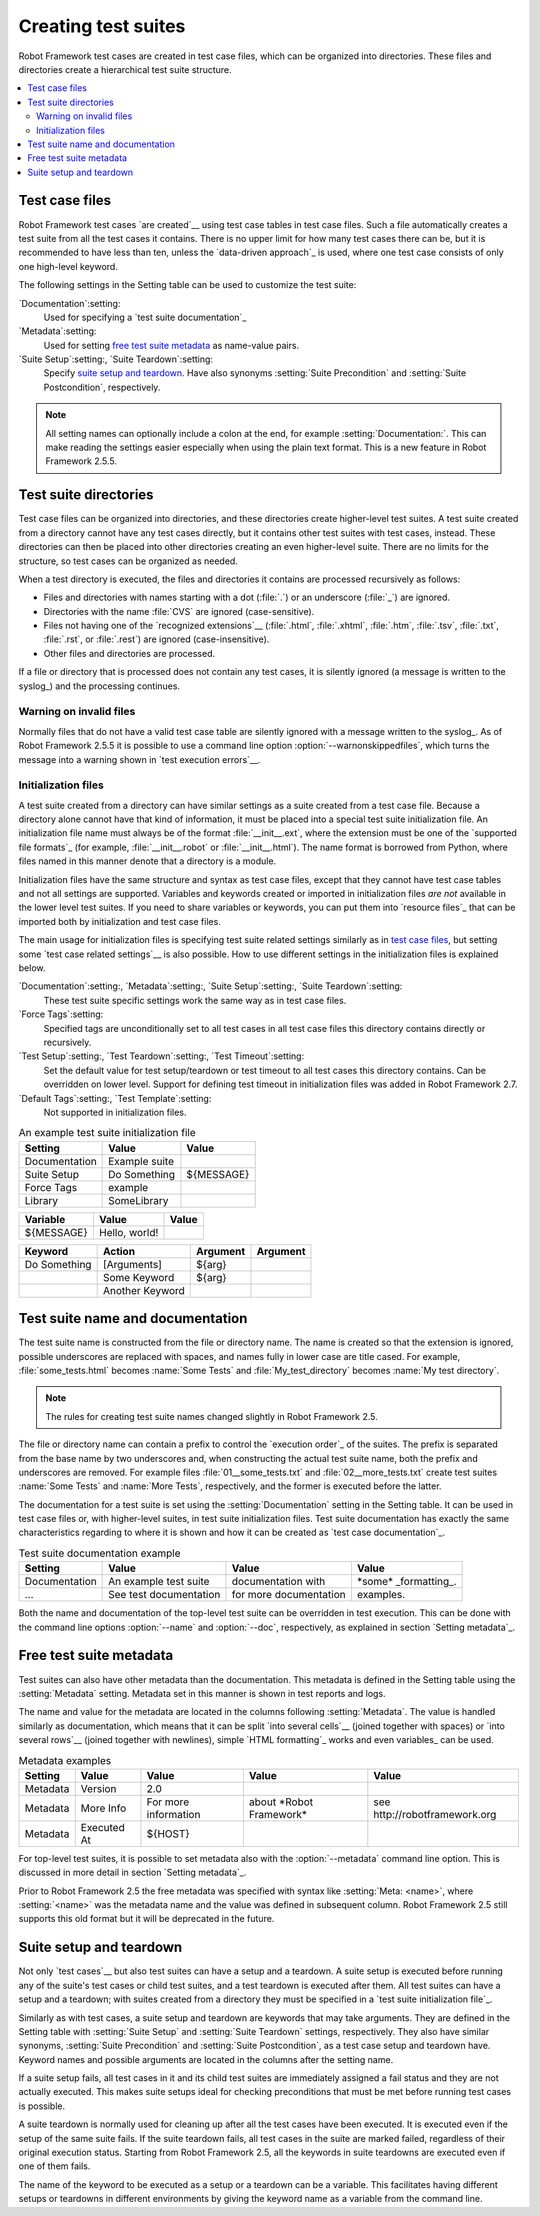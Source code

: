 Creating test suites
====================

Robot Framework test cases are created in test case files, which can
be organized into directories. These files and directories create a
hierarchical test suite structure.

.. contents::
   :depth: 2
   :local:

Test case files
---------------

Robot Framework test cases `are created`__ using test case tables in
test case files. Such a file automatically creates a test suite from
all the test cases it contains. There is no upper limit for how many
test cases there can be, but it is recommended to have less than ten,
unless the `data-driven approach`_ is used, where one test case consists of
only one high-level keyword.

The following settings in the Setting table can be used to customize the
test suite:

`Documentation`:setting:
   Used for specifying a `test suite documentation`_
`Metadata`:setting:
   Used for setting `free test suite metadata`_ as name-value
   pairs.
`Suite Setup`:setting:, `Suite Teardown`:setting:
   Specify `suite setup and teardown`_. Have also synonyms
   :setting:`Suite Precondition` and :setting:`Suite Postcondition`, respectively.

.. note:: All setting names can optionally include a colon at the end, for
      example :setting:`Documentation:`. This can make reading the settings easier
      especially when using the plain text format. This is a
      new feature in Robot Framework 2.5.5.

__ `Test case syntax`_

Test suite directories
----------------------

Test case files can be organized into directories, and these
directories create higher-level test suites. A test suite created from
a directory cannot have any test cases directly, but it contains
other test suites with test cases, instead. These directories can then be
placed into other directories creating an even higher-level suite. There
are no limits for the structure, so test cases can be organized
as needed.

When a test directory is executed, the files and directories it
contains are processed recursively as follows:

- Files and directories with names starting with a dot (:file:`.`) or an
  underscore (:file:`_`) are ignored.
- Directories with the name :file:`CVS` are ignored (case-sensitive).
- Files not having one of the `recognized extensions`__ (:file:`.html`,
  :file:`.xhtml`, :file:`.htm`, :file:`.tsv`, :file:`.txt`, :file:`.rst`,
  or :file:`.rest`) are ignored (case-insensitive).
- Other files and directories are processed.

If a file or directory that is processed does not contain any test
cases, it is silently ignored (a message is written to the syslog_)
and the processing continues.

__ `Supported file formats`_

Warning on invalid files
~~~~~~~~~~~~~~~~~~~~~~~~

Normally files that do not have a valid test case table are silently ignored
with a message written to the syslog_. As of Robot Framework 2.5.5 it is
possible to use a command line option :option:`--warnonskippedfiles`, which turns
the message into a warning shown in `test execution errors`__.

__ `Errors and warnings during execution`_

Initialization files
~~~~~~~~~~~~~~~~~~~~

A test suite created from a directory can have similar settings as a suite
created from a test case file. Because a directory alone cannot have that
kind of information, it must be placed into a special test suite initialization
file. An initialization file name must always be of the format
:file:`__init__.ext`, where the extension must be one of the `supported
file formats`_ (for example, :file:`__init__.robot` or :file:`__init__.html`).
The name format is borrowed from Python, where files named in this manner
denote that a directory is a module.

Initialization files have the same structure and syntax as test case files,
except that they cannot have test case tables and not all settings are
supported. Variables and keywords created or imported in initialization files
*are not* available in the lower level test suites. If you need to share
variables or keywords, you can put them into `resource files`_ that can be
imported both by initialization and test case files.

The main usage for initialization files is specifying test suite related
settings similarly as in `test case files`_, but setting some `test case
related settings`__ is also possible. How to use different settings in the
initialization files is explained below.

`Documentation`:setting:, `Metadata`:setting:, `Suite Setup`:setting:, `Suite Teardown`:setting:
   These test suite specific settings work the same way as in test case files.
`Force Tags`:setting:
   Specified tags are unconditionally set to all test cases in all test case files
   this directory contains directly or recursively.
`Test Setup`:setting:, `Test Teardown`:setting:, `Test Timeout`:setting:
   Set the default value for test setup/teardown or test timeout to all test
   cases this directory contains. Can be overridden on lower level.
   Support for defining test timeout in initialization files was added in
   Robot Framework 2.7.
`Default Tags`:setting:, `Test Template`:setting:
   Not supported in initialization files.

.. table:: An example test suite initialization file
   :class: example

   =============  =============  =============
      Setting         Value          Value
   =============  =============  =============
   Documentation  Example suite
   Suite Setup    Do Something   ${MESSAGE}
   Force Tags     example
   Library        SomeLibrary
   =============  =============  =============

.. table::
   :class: example

   =============  =============  =============
      Variable        Value          Value
   =============  =============  =============
   ${MESSAGE}     Hello, world!
   =============  =============  =============

.. table::
   :class: example

   =============  ===============  ================  ================
      Keyword          Action          Argument          Argument
   =============  ===============  ================  ================
   Do Something   [Arguments]      ${arg}
   \              Some Keyword     ${arg}
   \              Another Keyword
   =============  ===============  ================  ================

__ `Test case related settings in the Setting table`_

Test suite name and documentation
---------------------------------

The test suite name is constructed from the file or directory name. The name
is created so that the extension is ignored, possible underscores are
replaced with spaces, and names fully in lower case are title cased. For
example, :file:`some_tests.html` becomes :name:`Some Tests` and
:file:`My_test_directory` becomes :name:`My test directory`.

.. note:: The rules for creating test suite names changed slightly in
          Robot Framework 2.5.

The file or directory name can contain a prefix to control the `execution
order`_ of the suites. The prefix is separated from the base name by two
underscores and, when constructing the actual test suite name, both
the prefix and underscores are removed. For example files
:file:`01__some_tests.txt` and :file:`02__more_tests.txt` create test
suites :name:`Some Tests` and :name:`More Tests`, respectively, and
the former is executed before the latter.

The documentation for a test suite is set using the :setting:`Documentation`
setting in the Setting table. It can be used in test case files
or, with higher-level suites, in test suite initialization files. Test
suite documentation has exactly the same characteristics regarding to where
it is shown and how it can be created as `test case
documentation`_.

.. table:: Test suite documentation example
   :class: example

   =============  ======================  ======================  ======================
      Setting             Value                   Value                   Value
   =============  ======================  ======================  ======================
   Documentation  An example test suite   documentation with      \*some\* _formatting_.
   ...            See test documentation  for more documentation  examples.
   =============  ======================  ======================  ======================

Both the name and documentation of the top-level test suite can be
overridden in test execution. This can be done with the command line
options :option:`--name` and :option:`--doc`, respectively, as
explained in section `Setting metadata`_.

Free test suite metadata
------------------------

Test suites can also have other metadata than the documentation. This metadata
is defined in the Setting table using the :setting:`Metadata` setting. Metadata
set in this manner is shown in test reports and logs.

The name and value for the metadata are located in the columns following
:setting:`Metadata`. The value is handled similarly as documentation, which means
that it can be split `into several cells`__ (joined together with spaces)
or `into several rows`__ (joined together with newlines),
simple `HTML formatting`_ works and even variables_ can be used.

__ `Dividing test data to several rows`_
__ `Automatic newlines in test data`_

.. table:: Metadata examples
   :class: example

   =========  ===========  ====================  =========================  ==============================
    Setting      Value            Value                   Value                          Value
   =========  ===========  ====================  =========================  ==============================
   Metadata   Version      2.0
   Metadata   More Info    For more information  about \*Robot Framework\*  see \http://robotframework.org
   Metadata   Executed At  ${HOST}
   =========  ===========  ====================  =========================  ==============================

For top-level test suites, it is possible to set metadata also with the
:option:`--metadata` command line option. This is discussed in more
detail in section `Setting metadata`_.

Prior to Robot Framework 2.5 the free metadata was specified with syntax like
:setting:`Meta: <name>`, where :setting:`<name>` was the metadata name and the value
was defined in subsequent column. Robot Framework 2.5 still supports this old
format but it will be deprecated in the future.

Suite setup and teardown
------------------------

Not only `test cases`__ but also test suites can have a setup and
a teardown. A suite setup is executed before running any of the suite's
test cases or child test suites, and a test teardown is executed after
them. All test suites can have a setup and a teardown; with suites created
from a directory they must be specified in a `test suite
initialization file`_.

__ `Test setup and teardown`_

Similarly as with test cases, a suite setup and teardown are keywords
that may take arguments. They are defined in the Setting table with
:setting:`Suite Setup` and :setting:`Suite Teardown` settings,
respectively. They also have similar synonyms, :setting:`Suite
Precondition` and :setting:`Suite Postcondition`, as a test case setup
and teardown have. Keyword names and possible arguments are located in
the columns after the setting name.

If a suite setup fails, all test cases in it and its child test suites
are immediately assigned a fail status and they are not actually
executed. This makes suite setups ideal for checking preconditions
that must be met before running test cases is possible.

A suite teardown is normally used for cleaning up after all the test
cases have been executed. It is executed even if the setup of the same
suite fails. If the suite teardown fails, all test cases in the
suite are marked failed, regardless of their original execution status.
Starting from Robot Framework 2.5, all the keywords in suite teardowns
are executed even if one of them fails.

The name of the keyword to be executed as a setup or a teardown can be
a variable. This facilitates having different setups or teardowns
in different environments by giving the keyword name as a variable
from the command line.
